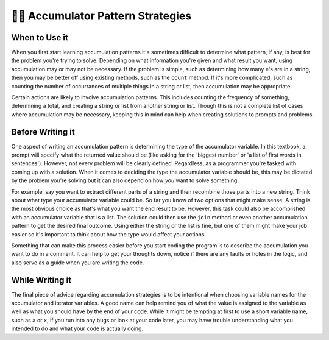 ..  Copyright (C)  Paul Resnick.  Permission is granted to copy, distribute
    and/or modify this document under the terms of the GNU Free Documentation
    License, Version 1.3 or any later version published by the Free Software
    Foundation; with Invariant Sections being Forward, Prefaces, and
    Contributor List, no Front-Cover Texts, and no Back-Cover Texts.  A copy of
    the license is included in the section entitled "GNU Free Documentation
    License".

👩‍💻 Accumulator Pattern Strategies
====================================

When to Use it
--------------

When you first start learning accumulation patterns it's sometimes difficult to determine what pattern, if any, 
is best for the problem you're trying to solve. Depending on what information you're given and what result you want, 
using accumulation may or may not be necessary. If the problem is simple, such as determining how many e's are in a 
string, then you may be better off using existing methods, such as the ``count`` method. If it's more complicated, 
such as counting the number of occurrances of multiple things in a string or list, then accumulation may be 
appropriate.

Certain actions are likely to involve accumulation patterns. This includes counting the frequency of something, 
determining a total, and creating a string or list from another string or list. Though this is not a complete list of 
cases where accumulation may be necessary, keeping this in mind can help when creating solutions to prompts and 
problems.

Before Writing it
-----------------

One aspect of writing an accumulation pattern is determining the type of the accumulator variable. In this textbook, a 
prompt will specify what the returned value should be (like asking for the 'biggest number' or 'a list of first words 
in sentences'). However, not every problem will be clearly defined. Regardless, as a programmer you're tasked with coming 
up with a solution. When it comes to deciding the type the accumulator variable should be, this may be dictated by the 
problem you're solving but it can also depend on how *you* want to solve something. 

For example, say you want to extract different parts of a string and then recombine those parts into a new string. 
Think about what type your accumulator variable could be. So far you know of two options that might make sense. A 
string is the most obvious choice as that's what you want the end result to be. However, this task could also be 
accomplished with an accumulator variable that is a list. The solution could then use the ``join`` method or even another 
accumulation pattern to get the desired final outcome. Using either the string or the list is fine, but one of them might 
make your job easier so it's important to think about how the type would affect your actions.

Something that can make this process easier before you start coding the program is to describe the accumulation you want 
to do in a comment. It can help to get your thoughts down, notice if there are any faults or holes in the logic, and also 
serve as a guide when you are writing the code. 

While Writing it
----------------

The final piece of advice regarding accumulation strategies is to be intentional when choosing variable names for the 
accumulator and iterator variables. A good name can help remind you of what the value is assigned to the variable as 
well as what you should have by the end of your code. While it might be tempting at first to use a short variable name, 
such as ``a`` or ``x``, if you run into any bugs or look at your code later, you may have trouble understanding what you 
intended to do and what your code is actually doing.
